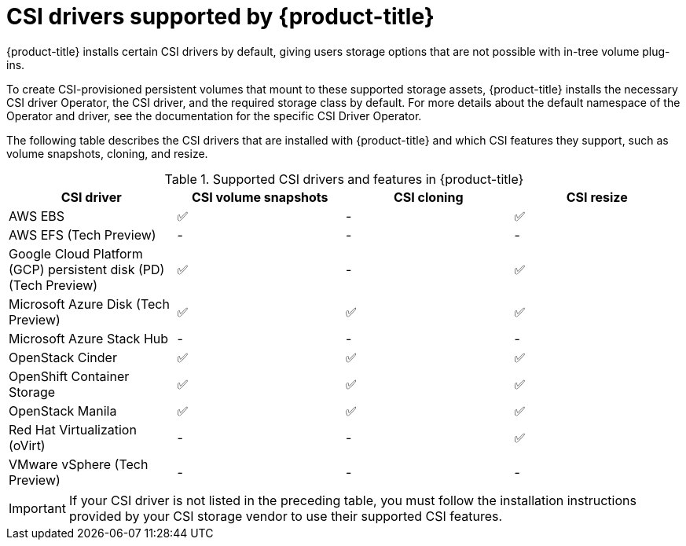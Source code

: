 // Module included in the following assemblies:
//
// * storage/container_storage_interface/persistent-storage-csi.adoc

[id="csi-drivers-supported_{context}"]
= CSI drivers supported by {product-title}

{product-title} installs certain CSI drivers by default, giving users storage options that are not possible with in-tree volume plug-ins.

To create CSI-provisioned persistent volumes that mount to these supported storage assets, {product-title} installs the necessary CSI driver Operator, the CSI driver, and the required storage class by default. For more details about the default namespace of the Operator and driver, see the documentation for the specific CSI Driver Operator.

The following table describes the CSI drivers that are installed with {product-title} and which CSI features they support, such as volume snapshots, cloning, and resize.

.Supported CSI drivers and features in {product-title}
[cols=",^v,^v,^v, width="100%",options="header"]
|===
|CSI driver  |CSI volume snapshots  |CSI cloning  |CSI resize

|AWS EBS | ✅ | - | ✅
|AWS EFS (Tech Preview) | - | - | -
|Google Cloud Platform (GCP) persistent disk (PD) (Tech Preview)| ✅ | - | ✅
|Microsoft Azure Disk (Tech Preview) | ✅ | ✅ | ✅
|Microsoft Azure Stack Hub | - | - | -
|OpenStack Cinder | ✅ | ✅ | ✅
|OpenShift Container Storage | ✅ | ✅ | ✅
|OpenStack Manila | ✅ | ✅ | ✅
|Red Hat Virtualization (oVirt) | - | - | ✅
|VMware vSphere (Tech Preview) | - | - | -
|===

[IMPORTANT]
====
If your CSI driver is not listed in the preceding table, you must follow the installation instructions provided by your CSI storage vendor to use their supported CSI features.
====
